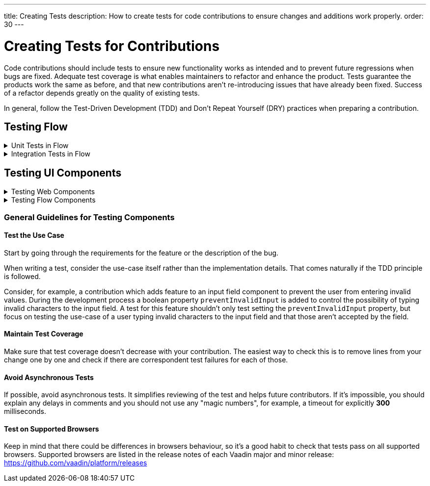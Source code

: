 ---
title: Creating Tests
description: How to create tests for code contributions to ensure changes and additions work properly.
order: 30
---


= Creating Tests for Contributions
:experimental:
:commandkey: &#8984;

Code contributions should include tests to ensure new functionality works as intended and to prevent future regressions when bugs are fixed. Adequate test coverage is what enables maintainers to refactor and enhance the product. Tests guarantee the products work the same as before, and that new contributions aren't re-introducing issues that have already been fixed. Success of a refactor depends greatly on the quality of existing tests.

In general, follow the Test-Driven Development (TDD) and Don't Repeat Yourself (DRY) practices when preparing a contribution.


== Testing Flow

.Unit Tests in Flow
[%collapsible.collapsible]
====

Every change in the code base requires a JUnit test for the code change. In cases where a JUnit test isn't practicable, an integration test should be added instead.


[discrete]
=== Mocking

JUnit mocks use `Mockito`. Other mocking libraries shouldn't be used, as they may break when there are version updates. No new mocking libraries should be added to the project.

To help with tests, there are many [classname]`Mock*` classes for use that make the setup for testing simpler.


[discrete]
=== Conventions

JUnit tests shouldn't leak settings and changes outside the test execution. This means that any changes to current instances and system properties should be reset after the test execution.

Test method naming must follow the convention `{given}_{when}_{then}`. Below is an example of this:

.Example Standard Names for Unit Test Methods
[source]
----
void setValue_sameValue_firesNoEvent()
void setValue_differentValue_firesOneEvent()
----

It's always a good practice to see existing tests as an example of how to write new tests.


[discrete]
=== How to Run Tests

Issuing the following command results in running all of the tests in the specified module:

[source,terminal]
----
mvn test -pl <module-name>
----

The above command template works only for direct child modules of the directory. To run tests in nested modules, use the syntax `:<module-name>`, for example, `mvn test -pl :flow-maven-plugin`. Or use the full path instead: `mvn test -pl flow-plugins/flow-maven-plugin`. The same rule applies when targeting a specific nested module, as in the commands that follow.

To execute tests for a single class, execute this from the command-line:

[source,terminal]
----
mvn -Dtest=<test-class-name> test -pl <module-folder-name>
----

Also, to run a single test inside a class do something like this:

[source,terminal]
----
mvn -Dtest=<test-class-name>#<test-method-name> test -pl <module-folder-name>
----

To run all of the unit tests in the project do this:

[source,terminal]
----
mvn test -am -pl flow
----

To run tests via your IDE, see the IDE documentation.

====


.Integration Tests in Flow
[%collapsible.collapsible]
====

Sometimes creating unit tests isn't enough. It might be important to test that the given functionality works end-to-end in an application. This is especially important for features and bugs that depend on the browser functionality. Integration testing in Flow is done with a View & Integration Test combination.

The integration tests are in the link:https://github.com/vaadin/flow/tree/master/flow-tests[flow-tests] module. Most of the integration tests for the core part are under `flow-test-core` module. Descriptions about integration test modules are inside link:https://github.com/vaadin/flow/blob/master/flow-tests/README.md[the README.md file in /flow-tests].

The integration tests use link:https://vaadin.com/testbench[TestBench], for information see <<{articles}/testing#, Vaadin TestBench>>. TestBench is a commercial tool. You need the license for it to run the tests, locally. However, you can get a free TestBench product license if you contribute frequently to the Vaadin projects. You can ask for a community contributor license on link:https://discord.com/channels/732335336448852018/774366825756229632[Discord].


[discrete]
=== Creating a Test View

You may need to create a test view. However, check if there's already a suitable test view that you can reuse. One way to do this is by seeing if the code related to the test is being called from any of the existing test views.

The view `@Route` value should be the fully qualified name of the view class like `com.vaadin.flow.uitest.ui.YourTestClassNameView`. Here's an example of this:

.Example of a test view
[source,java]
----
@Route(value = "com.vaadin.flow.uitest.ui.CompositeView", layout = ViewTestLayout.class)
public class CompositeView extends AbstractDivView {
    // ...
}
----

View class should only depend on Flow HTML components in the `com.vaadin.flow.component.html` package, such as `NativeButton`, `Div`, etc.


[discrete]
==== Opening Test View in Browser

You can open the test view in the browser by first starting the jetty server for that module. You can trigger the `jetty:run` Maven task for the module through your IDE, or by running the command `mvn jetty:run -pl <test-module-name>` like this:

----
mvn jetty:run -pl flow-test-core
----

You can then open the view in the browser for example from http://localhost:8888/view/com.vaadin.flow.uitest.ui.CompositeView (depending on the route used).

[discrete]
=== Creating an Integration Test

The integration test class should be named the same as the `View` class that it tests. For example, `PageView` gets the test class `PageIT`. This enables the `open()` method to find the correct test view path automatically.

The integration test class should extend `ChromeBrowserTest`. Some test classes extend an `Abstract*` class that provides common functionality to be reused in the tests.

.Example of a integration test class
[source,java]
----
public class CompositeIT extends ChromeBrowserTest {
    @Test
    public void changeOnClient() {
        open();
        // ...
    }
}
----

When writing a lot of integration tests, you should use the _Page Object_ pattern where the interaction between the browser is handled through an API that's reused for all the tests. See the <<{articles}/testing/end-to-end/page-objects#,TestBench documentation>> for more information.

If the test class contains or modifies some shared objects which can't run in parallel, the `@NotThreadSafe` annotation should be present on the class.


[discrete]
=== Running Integration Tests

Running all the integration tests takes a while, so it's more efficient to only compile the modules that changed, and then run the specific ITs written for the changes.

**Before running integration tests locally**, install the following modules `mvn install -pl flow-test-util -pl flow-tests/test-resources -pl flow-tests/test-common`.

Running all integration tests for a single module `mvn verify -pl <test-module-folder-name>`. Running all the integration tests `mvn verify -pl flow-tests`.

You can execute tests for single class by running the `mvn -Dit.test=<it-test-class-name> verify -pl <module-folder-name>`. Also, for running a single inside a class you can execute `mvn -Dit.test=<test-class-name>#<test-method-name>\* test -pl <module-folder-name>`.

To reduce the chance your IT test is flaky, run it several times before publishing it out.


[discrete]
=== Debugging Test Modules

Debugging can be made in a several ways. One way is to navigate to a test module and run `mvnDebug jetty:run` and start "Remote JVM Debug" configuration. This is usually available in IDEs.

In IntelliJ IDEA, you can run Jetty plugin in debug mode. For example, you'd navigate to a particular test module in the "Maven" panel under "Flow Tests" node. Then you'd choose "Plugins" &rarr; "jetty", and then right-click on "jetty:run" and select "Debug '[module-name]' ...".

If you need to debug an integration test, you'll need to start Jetty. Then start Debug configuration for the test, which is usually available in IDEs.

As an alternative, you can run `mvn -Dmaven.failsafe.debug verify` (integration tests) or `mvn -Dmaven.surefire.debug test` (unit tests) and then attach the IDE debugger to port `5005`.
This gives a benefit of having Jetty configuration in the `pre-integration-test` phase preserved for the test.

====


== Testing UI Components

.Testing Web Components
[%collapsible.collapsible]
====

These instructions apply to the https://github.com/vaadin/web-components repository.


[discrete]
==== Creating a Unit Test

Before writing a new test for a web component, start by familiarizing yourself with existing tests. Each component in the `packages` folder has a `test` folder. Test are divided into files, named by the topic they are covering. Select the file with the name of the category the contribution is targeting. For example, implementing the `aria-describedby` attribute for text-field based components requires tests to be added to `test/accessibility.test.js`.

If none of the existing files suits the context of your contribution, you can create a new file. Make sure that the tests in newly created file are passing.


[discrete]
==== Running Unit Tests

When creating a new test, you don't need to run all tests each time. You can isolate the test case during development and run it in conjunction with other tests in the end.

See the instructions for https://github.com/vaadin/web-components/#unit-tests[running web component unit tests].


[discrete]
==== Visual Tests

If a change affects the visual representation of the component, a visual test can be added. Those are located in the `test/visual` folder. Review the existing test files and construct a new one based on the existing ones.

If needed, open a discussion in the pull request to ask maintainers to update reference screenshots.

At the moment you can't update reference screenshots without an account and access to the automated testing platform used in visual tests. Therefore, you're not required to add visual tests for your change.


[discrete]
==== Reusing Existing Test Helpers

It's good practice to check existing tests for the behaviour needed to be reproduced in the new test. For example, looking through the existing files or searching for `keydown` word in web-components tests leads to `mock-interactions` usages for pressing specific keys.

Some components can have common helpers exposed, for example, `packages/combo-box/test/helpers.js`. Following the DRY principle, all the logic used in multiple files ends up in one file. New logic can be added if needed.

====


.Testing Flow Components
[%collapsible.collapsible]
====

These instructions apply to the https://github.com/vaadin/flow-components repository.


[discrete]
==== Module Structure

Components wrappers implementations for Flow have modular structure. When coming up with a test for the contribution start with the main component module (for example, `vaadin-button-flow`). Unit tests are located there under `src/test/\...`. Integration tests are located in the `integration-tests` module (for example, `vaadin-button-flow-integration-tests`)


[discrete]
==== Unit Tests

If the whole fix or feature, or part of its logic can be tested without roundtrip to the client-side, new unit test should be created. Files names are separated by the topic categories they are covering. Creation of the new file is acceptable following the same advices as for web components tests.

The technologies / libraries used for the test creation can be found from imports. For example, in existing unit tests of `vaadin-button-flow` `@Test` annotation is used which lead to `org.junit.Test` import.

Good practice would be to follow the existing test structure and naming conventions. For example, action and result mentioned in `removeNullColumn_throws`.


[discrete]
==== Integrations Tests

If contribution's logic need to be tested with roundtrip to the client-side or in conjunction with other components, new integration test need to be added. Start with reviewing the existing structure of the `integration-tests` module of the component to which contribution is done. They have similar structure, but more complex component requires more complex tests.

For example, `vaadin-grid-flow` also includes `frontend` resources to provide custom styling in tests, test grid in a polymer template etc. In addition, it has `data` generators and helpers used.


[discrete]
===== Test Page

The next step is to select the integration test page which has the needed structure, and enhance it with new logic. For example, if contribution affects grid's filtering logic, `GridFilteringPage.java` should be enhanced to test new behaviour. The name of the file helps to find the proper page. If structure of the page becomes much more complex or there is no file with suitable structure, new one can be created based on existing ones.

Remember to update `@Route` when creating a new file to avoid name conflicts.


[discrete]
===== Test

After selecting the page, new test should be added to existing files that are using the same route as `@TestPath`. For example, `GridFilteringIT.java` is using `GridFilteringPage.java`. If page was created instead, new correspondent test file should be created based on the existing ones.

Remember to update `@TestPath` when creating a new file to avoid name conflicts and ensure the tests are passing.


[discrete]
==== Inspiration from Existing Tests

Take a look onto the existing tests and search for the logic that's needed to be implemented in newly created tests.

Examples worth mentioning:

- <<{articles}/testing/end-to-end/creating-tests#,Creating TestBench Tests>>
- JUnit `Assert` and `Test` usage
- `executeScript` for executing a JavaScript snippet

====


=== General Guidelines for Testing Components


==== Test the Use Case

Start by going through the requirements for the feature or the description of the bug.

When writing a test, consider the use-case itself rather than the implementation details. That comes naturally if the TDD principle is followed.

Consider, for example, a contribution which adds feature to an input field component to prevent the user from entering invalid values. During the development process a boolean property `preventInvalidInput` is added to control the possibility of typing invalid characters to the input field. A test for this feature shouldn't only test setting the `preventInvalidInput` property, but focus on testing the use-case of a user typing invalid characters to the input field and that those aren't accepted by the field.


==== Maintain Test Coverage

Make sure that test coverage doesn't decrease with your contribution. The easiest way to check this is to remove lines from your change one by one and check if there are correspondent test failures for each of those.


==== Avoid Asynchronous Tests

If possible, avoid asynchronous tests. It simplifies reviewing of the test and helps future contributors. If it's impossible, you should explain any delays in comments and you should not use any "magic numbers", for example, a timeout for explicitly *300* milliseconds.


==== Test on Supported Browsers

Keep in mind that there could be differences in browsers behaviour, so it's a good habit to check that tests pass on all supported browsers. Supported browsers are listed in the release notes of each Vaadin major and minor release: https://github.com/vaadin/platform/releases


++++
<style>
[class^=PageHeader-module--descriptionContainer] {display: none;}
</style>
++++